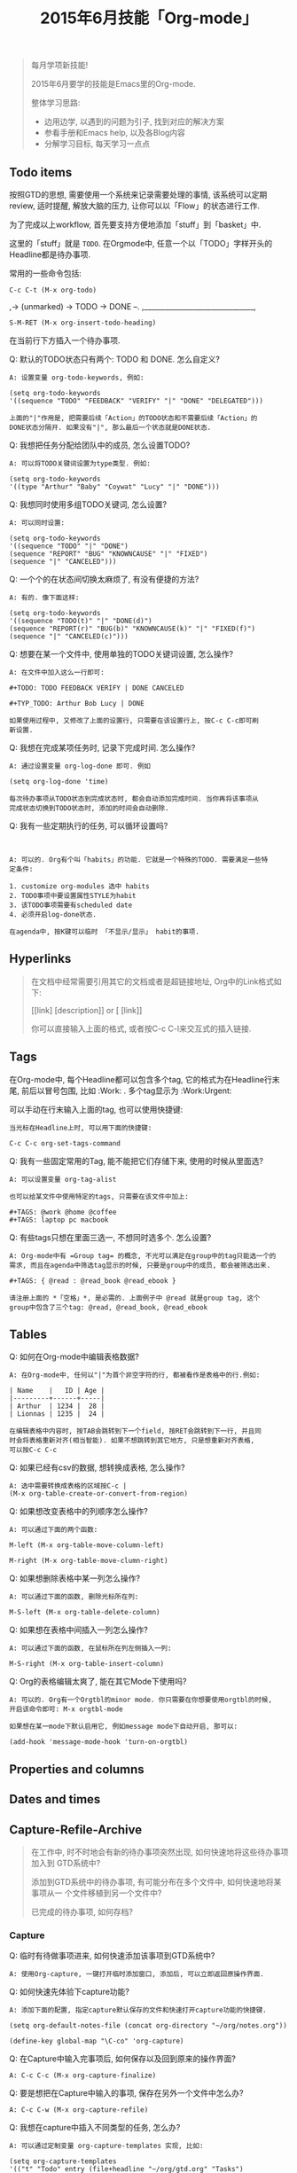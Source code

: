 #+TITLE: 2015年6月技能「Org-mode」
#+TAGS: Emacs, Org

#+BEGIN_QUOTE
每月学项新技能!

2015年6月要学的技能是Emacs里的Org-mode.

整体学习思路:

- 边用边学, 以遇到的问题为引子, 找到对应的解决方案
- 参看手册和Emacs help, 以及各Blog内容
- 分解学习目标, 每天学习一点点
#+END_QUOTE

** Todo items

按照GTD的思想, 需要使用一个系统来记录需要处理的事情, 该系统可以定期review,
适时提醒, 解放大脑的压力, 让你可以以「Flow」的状态进行工作.

[[../blog/images/gtd.png]]

为了完成以上workflow, 首先要支持方便地添加「stuff」到「basket」中.

这里的「stuff」就是 =TODO=. 在Orgmode中, 任意一个以「TODO」字样开头的
Headline都是待办事项.

常用的一些命令包括:
#+BEGIN_SRC
C-c C-t (M-x org-todo)
#+END_SRC

,-> (unmarked) -> TODO -> DONE --.
,_______________________________,

#+BEGIN_SRC
S-M-RET (M-x org-insert-todo-heading)
#+END_SRC

在当前行下方插入一个待办事项.

Q: 默认的TODO状态只有两个: TODO 和 DONE. 怎么自定义?

#+BEGIN_SRC
A: 设置变量 org-todo-keywords, 例如:

(setq org-todo-keywords
'((sequence "TODO" "FEEDBACK" "VERIFY" "|" "DONE" "DELEGATED")))

上面的"|"作用是, 把需要后续「Action」的TODO状态和不需要后续「Action」的
DONE状态分隔开. 如果没有"|", 那么最后一个状态就是DONE状态.
#+END_SRC

Q: 我想把任务分配给团队中的成员, 怎么设置TODO?

#+BEGIN_SRC
A: 可以将TODO关键词设置为type类型. 例如:

(setq org-todo-keywords
'((type "Arthur" "Baby" "Coywat" "Lucy" "|" "DONE")))
#+END_SRC

Q: 我想同时使用多组TODO关键词, 怎么设置?

#+BEGIN_SRC
A: 可以同时设置:

(setq org-todo-keywords
'((sequence "TODO" "|" "DONE")
(sequence "REPORT" "BUG" "KNOWNCAUSE" "|" "FIXED")
(sequence "|" "CANCELED")))
#+END_SRC

Q: 一个个的在状态间切换太麻烦了, 有没有便捷的方法?

#+BEGIN_SRC
A: 有的. 像下面这样:

(setq org-todo-keywords
'((sequence "TODO(t)" "|" "DONE(d)")
(sequence "REPORT(r)" "BUG(b)" "KNOWNCAUSE(k)" "|" "FIXED(f)")
(sequence "|" "CANCELED(c)")))
#+END_SRC

Q: 想要在某一个文件中, 使用单独的TODO关键词设置, 怎么操作?

#+BEGIN_SRC
A: 在文件中加入这么一行即可:

#+TODO: TODO FEEDBACK VERIFY | DONE CANCELED

#+TYP_TODO: Arthur Bob Lucy | DONE

如果使用过程中, 又修改了上面的设置行, 只需要在该设置行上, 按C-c C-c即可刷
新设置.
#+END_SRC

Q: 我想在完成某项任务时, 记录下完成时间. 怎么操作?

#+BEGIN_SRC
A: 通过设置变量 org-log-done 即可. 例如

(setq org-log-done 'time)

每次待办事项从TODO状态到完成状态时, 都会自动添加完成时间. 当你再将该事项从
完成状态切换到TODO状态时, 添加的时间会自动删除.
#+END_SRC

Q: 我有一些定期执行的任务, 可以循环设置吗?

#+BEGIN_SRC


A: 可以的. Org有个叫「habits」的功能. 它就是一个特殊的TODO. 需要满足一些特
定条件:

1. customize org-modules 选中 habits
2. TODO事项中要设置属性STYLE为habit
3. 该TODO事项需要有scheduled date
4. 必须开启log-done状态.

在agenda中, 按K键可以临时 「不显示/显示」 habit的事项.
#+END_SRC

** Hyperlinks

#+BEGIN_QUOTE
在文档中经常需要引用其它的文档或者是超链接地址, Org中的Link格式如下:

[[link] [description]] or [ [link]]

你可以直接输入上面的格式, 或者按C-c C-l来交互式的插入链接.
#+END_QUOTE
** Tags

在Org-mode中, 每个Headline都可以包含多个tag, 它的格式为在Headline行末尾,
前后以冒号包围, 比如 :Work: . 多个tag显示为 :Work:Urgent:

可以手动在行末输入上面的tag, 也可以使用快捷键:

#+BEGIN_SRC
当光标在Headline上时, 可以用下面的快捷键:

C-c C-c org-set-tags-command
#+END_SRC

Q: 我有一些固定常用的Tag, 能不能把它们存储下来, 使用的时候从里面选?

#+BEGIN_SRC
A: 可以设置变量 org-tag-alist

也可以给某文件中使用特定的tags, 只需要在该文件中加上:

#+TAGS: @work @home @coffee
#+TAGS: laptop pc macbook
#+END_SRC

Q: 有些tags只想在里面三选一, 不想同时选多个. 怎么设置?

#+BEGIN_SRC
A: Org-mode中有 =Group tag= 的概念, 不光可以满足在group中的tag只能选一个的
需求, 而且在agenda中筛选tag显示的时候, 只要是group中的成员, 都会被筛选出来.

#+TAGS: { @read : @read_book @read_ebook }

请注册上面的 *「空格」*, 是必需的. 上面例子中 @read 就是group tag, 这个
group中包含了三个tag: @read, @read_book, @read_ebook
#+END_SRC

** Tables

Q: 如何在Org-mode中编辑表格数据?

#+BEGIN_SRC
A: 在Org-mode中, 任何以"|"为首个非空字符的行, 都被看作是表格中的行.例如:

| Name    |   ID | Age |
|---------+------+-----|
| Arthur  | 1234 |  28 |
| Lionnas | 1235 |  24 |

在编辑表格中内容时, 按TAB会跳转到下一个field, 按RET会跳转到下一行, 并且同
时会将表格重新对齐(相当智能). 如果不想跳转到其它地方, 只是想重新对齐表格,
可以按C-c C-c
#+END_SRC

Q: 如果已经有csv的数据, 想转换成表格, 怎么操作?

#+BEGIN_SRC
A: 选中需要转换成表格的区域按C-c |
(M-x org-table-create-or-convert-from-region)
#+END_SRC

Q: 如果想改变表格中的列顺序怎么操作?

#+BEGIN_SRC
A: 可以通过下面的两个函数:

M-left (M-x org-table-move-column-left)

M-right (M-x org-table-move-clumn-right)
#+END_SRC

Q: 如果想删除表格中某一列怎么操作?

#+BEGIN_SRC
A: 可以通过下面的函数, 删除光标所在列:

M-S-left (M-x org-table-delete-column)
#+END_SRC

Q: 如果想在表格中间插入一列怎么操作?

#+BEGIN_SRC
A: 可以通过下面的函数, 在鼠标所在列左侧插入一列:

M-S-right (M-x org-table-insert-column)
#+END_SRC

Q: Org的表格编辑太爽了, 能在其它Mode下使用吗?

#+BEGIN_SRC
A: 可以的. Org有一个Orgtbl的minor mode. 你只需要在你想要使用orgtbl的时候,
开启该命令即可: M-x orgtbl-mode

如果想在某一mode下默认启用它, 例如message mode下自动开启, 那可以:

(add-hook 'message-mode-hook 'turn-on-orgtbl)
#+END_SRC
** Properties and columns
** Dates and times
** Capture-Refile-Archive

#+BEGIN_QUOTE
在工作中, 时不时地会有新的待办事项突然出现, 如何快速地将这些待办事项加入到
GTD系统中?

添加到GTD系统中的待办事项, 有可能分布在多个文件中, 如何快速地将某事项从一
个文件移植到另一个文件中?

已完成的待办事项, 如何存档?
#+END_QUOTE

*** Capture

Q: 临时有待做事项进来, 如何快速添加该事项到GTD系统中?

#+BEGIN_SRC
A: 使用Org-capture, 一键打开临时添加窗口, 添加后, 可以立即返回原操作界面.
#+END_SRC

Q: 如何快速先体验下capture功能?

#+BEGIN_SRC
A: 添加下面的配置, 指定capture默认保存的文件和快速打开capture功能的快捷键.

(setq org-default-notes-file (concat org-directory "~/org/notes.org"))

(define-key global-map "\C-co" 'org-capture)
#+END_SRC

Q: 在Capture中输入完事项后, 如何保存以及回到原来的操作界面?

#+BEGIN_SRC
A: C-c C-c (M-x org-capture-finalize)
#+END_SRC

Q: 要是想把在Capture中输入的事项, 保存在另外一个文件中怎么办?

#+BEGIN_SRC
A: C-c C-w (M-x org-capture-refile)
#+END_SRC

Q: 我想在capture中插入不同类型的任务, 怎么办?

#+BEGIN_SRC
A: 可以通过定制变量 org-capture-templates 实现, 比如:

(setq org-capture-templates
'(("t" "Todo" entry (file+headline "~/org/gtd.org" "Tasks")
"* TODO %?\n %i\n %a")))


上面templates包含的元素有:

| keys | desc   | type  | target             | template    |
|------+--------+-------+--------------------+-------------|
| "t"  | "Todo" | entry | (file+headline ..) | "* TODO .." |

具体各项的含义, 以及template字段包含的转义符含义, 可以通过C-h v
org-capture-templates 查看帮助文档.
#+END_SRC

*** Refile

#+BEGIN_QUOTE
file v.

If you file a document, you put it in the correct file.

refile v.

顾名思义, 把文档中的内容再次放到合适的文件中去.
#+END_QUOTE


Q: 某一文件中的事项, 需要「移植」到其它文件中, 该如何快速操作?

#+BEGIN_SRC

A: 使用Org-refile, 很方便的可以实现上述目标.

C-c M-w (M-x org-copy) 把事项拷贝到其它文件, 原文件中事项仍在.

C-c C-w (M-x org-refile) 把事项移动到新文件, 原文件中事项不在.
#+END_SRC

*** Archive

Q: 在GTD中已经完成的事项, 想从文件中删除, 但又想后续可以查看, 怎么办?

#+BEGIN_SRC

A: 使用Org-archive-subtree, 可以将这些已完成事项保存在指定的archive文件中.

C-c $ (M-x org-archive-subtree) 把当前光标所在处的subtree存档到
org-archive-location指定的位置去.

#+END_SRC

** Agenda views

#+BEGIN_QUOTE
GTD中的事项分散在各个不同的文件中, 如果方便地从不同的维度或视角来查看所有
事项?

Org提供了七种查看方式:

1. agenda view (C-c a a)
2. TODO list (C-c a t)
3. match view (C-c a m)
4. timeline view (C-c a L)
5. text search view (C-c a s)
6. stuck projects view (C-c a #)
7. custom view
#+END_QUOTE

Q: 如何快速调出agenda?

#+BEGIN_SRC
A: 设置一个全局快捷键如下

(global-set-key "\C-ca" 'org-agenda)
#+END_SRC


Q: 我有好多的GTD文件, 如果只想在agenda中查看某些文件的事项, 怎么设置?

#+BEGIN_SRC
A: agenda会从变量 org-agenda-files 指定的文件列表中, 抽取事项进行展示.
#+END_SRC

Q: 如何快速将当前GTD文件添加到org-agenda-files中?

#+BEGIN_SRC
A: C-c [ (M-x org-agenda-file-to-front)
#+END_SRC

Q: 如何快速将当前GTD文件从org-agenda-files中删除?

#+BEGIN_SRC
A: C-c ] (M-x org-remove-file)
#+END_SRC

Q: 显示的Agenda中默认的是两周时间, 这个显示天数可以改吗?

#+BEGIN_SRC
A: 可以设置变量org-agenda-span
#+END_SRC

Q:显示的Agenda中默认有Dairy的东西, 比如Flag Day, 怎么去掉?

#+BEGIN_SRC
A: 通过设置org-agenda-include-diary变量

(setq org-agenda-include-diary nil)
#+END_SRC

Q: 如何快速查看Org-capture的存储文件?

#+BEGIN_SRC
C-u C-u C-c c
#+END_SRC
** Exporting
